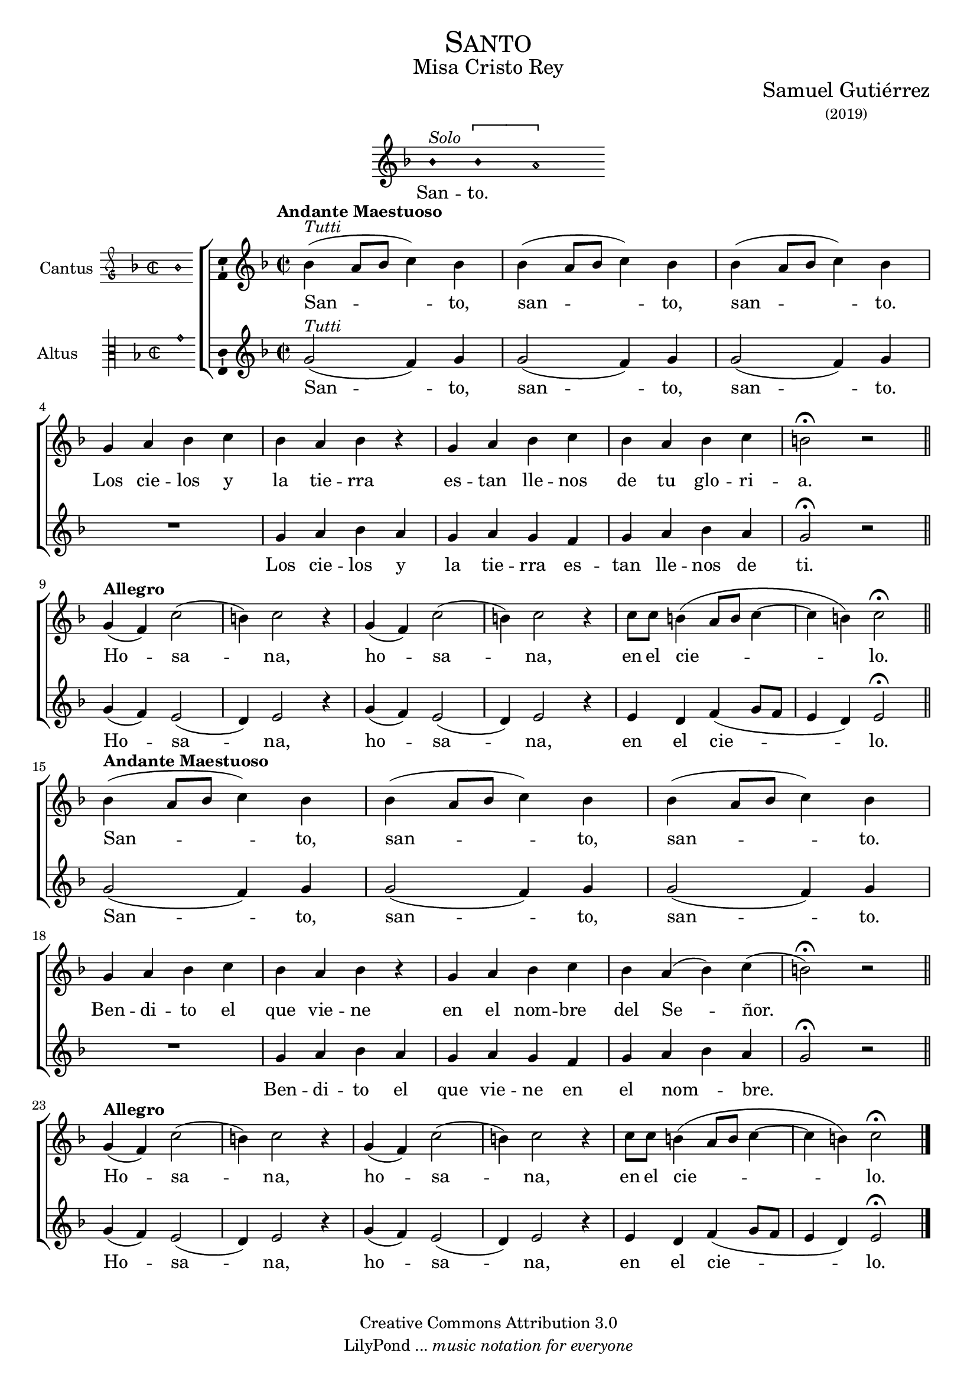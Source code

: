% ****************************************************************
%	Santo - Melodia a modo del renacimiento
%   	Texto y musica con acompañamiento
%	by serach.sam@
% ****************************************************************
\language "espanol"
\version "2.19.82"

#(set-global-staff-size 18)

% --- Cabecera
\markup { \fill-line { \center-column { \fontsize #5 \smallCaps "Santo" \fontsize #2 "Misa Cristo Rey" } } }
\markup { \fill-line { " " \center-column { \fontsize #2 "Samuel Gutiérrez" \small "(2019)" } } }
\header {
  copyright = "Creative Commons Attribution 3.0"
  tagline = \markup { \with-url #"http://lilypond.org/web/" { LilyPond ... \italic { music notation for everyone } } }
  breakbefore = ##t
}

% --- Musica
\score{
<<
    \new Voice = "invocacion" {
        \override Staff.TimeSignature.stencil = #'()
        \override Stem.transparent = ##t
        \set Score.timing = ##f
        \override NoteHead.style = #'neomensural        
        \key re \minor
        \relative do' {
            sib'4^\markup{ \italic "Solo"} \[sib la2\]
        }
    }
    \new Lyrics \lyricsto "invocacion" {
        \lyricmode {
            San -- to.
        }
    }
>>
    \layout {
        indent = 7 \cm
        line-width = 12\cm
        ragged-right = ##f
    }
}

% --- Parametro globales
global = {
    \tempo "Andante Maestuoso" 4 = 80
    \key re \minor 
    \time 2/2  
    \skip 1*8
    \tempo "Allegro" 4 = 120
    \skip 1*6
    \tempo "Andante Maestuoso" 4 = 80
    \skip 1*8
    \tempo "Allegro" 4 = 120
    \skip 1*6
    \bar "|."
}

cantus = \relative do' {
    sib'4^\markup{ \italic "Tutti"}( la8 sib do4) sib
    sib4( la8 sib do4) sib
    sib4( la8 sib do4) sib \break
    
    sol4 la sib do sib la sib r
    sol4 la sib do sib la sib do si2 \fermata r \bar "||" \break
    
    sol4( fa) do'2( 
    si4) do2 r4
    sol4( fa) do'2( 
    si4) do2 r4
    do8 do si4( la8 si do4~ do si4) do2 \fermata \bar "||" \break
    
    sib4( la8 sib do4) sib
    sib4( la8 sib do4) sib
    sib4( la8 sib do4) sib \break
    
    sol4 la sib do sib la sib r
    sol4 la sib do sib la( sib) do( si2) \fermata r \bar "||" \break
    
    sol4( fa) do'2( 
    si4) do2 r4
    sol4( fa) do'2( 
    si4) do2 r4
    do8 do si4( la8 si do4~ do si4) do2 \fermata
}

altus = \relative do' {
    sol'2^\markup{ \italic "Tutti"}( fa4) sol
    sol2( fa4) sol
    sol2( fa4) sol
    R1
    sol4 la sib la
    sol la sol fa
    sol4 la sib la
    sol2 \fermata r
    
    sol4( fa) mi2( 
    re4) mi2 r4
    sol4( fa) mi2( 
    re4) mi2 r4
    mi4 re fa4( sol8 fa
    mi4 re) mi2 \fermata
    
    sol2( fa4) sol
    sol2( fa4) sol
    sol2( fa4) sol
    R1
    sol4 la sib la
    sol la sol fa
    sol4 la sib la
    sol2 \fermata r
    
    sol4( fa) mi2( 
    re4) mi2 r4
    sol4( fa) mi2( 
    re4) mi2 r4
    mi4 re fa4( sol8 fa
    mi4 re) mi2 \fermata
}

textocantus = \lyricmode{
    San -- _ _ _ to, san -- _ _ _ to, san -- _ _ _ to.
    Los cie -- los y la tie -- rra es -- tan lle -- nos de tu glo -- ri -- a.
    Ho -- _ sa -- _ na, ho -- _ sa -- _ na, en el cie -- _ _ _ _ _ lo.
    
    San -- _ _ _ to, san -- _ _ _ to, san -- _ _ _ to.
    Ben -- di -- to el que vie -- ne en el nom -- bre del Se -- _ ñor.
    _ Ho -- _ sa -- _ na, ho -- _ sa -- _ na, en el cie -- _ _ _ _ _ lo.
}

textoaltus = \lyricmode{
    San -- _ to, san -- _ to, san -- _ to.
    Los cie -- los y la tie -- rra es -- tan lle -- nos de ti.
    Ho -- _ sa -- _ na, ho -- _ sa -- _ na, en el cie -- _ _ _ _ lo.
    
    San -- _ to, san -- _ to, san -- _ to.
    Ben -- di -- to el que vie -- ne en el nom -- _ bre.
    _ Ho -- _ sa -- _ na, ho -- _ sa -- _ na, en el cie -- _ _ _ _ lo.
}

incipitcantus = \markup {
    \score {
        {
            \set Staff.instrumentName = "Cantus "
            \override NoteHead.style = #'neomensural
            \override Staff.TimeSignature.style = #'neomensural
            \cadenzaOn 
            \clef "petrucci-g"
            \key fa \major
            \time 2/2
            sib'1
        } 
        \layout { line-width = 20 indent = 0 }
    }
}

incipitaltus=\markup{
	\score{
		{ 
            \set Staff.instrumentName = "Altus     "
            \override NoteHead.style = #'neomensural 
            \override Staff.TimeSignature.style = #'neomensural
            \cadenzaOn
            \clef "petrucci-c3"
            \key fa \major
            \time 2/2
            sol'1
		} 
        \layout { line-width = 20 indent = 0 }
	}
}


\score {
    \new ChoirStaff<<
        \new Staff <<
            \global
            \new Voice = "v1" {
                \set Staff.instrumentName = \incipitcantus
                \clef "treble"
                \cantus
            }
            \new Lyrics \lyricsto "v1" { \textocantus }
        >>

        \new Staff <<
            \global
            \new Voice = "v2" {
                \set Staff.instrumentName = \incipitaltus
                \clef "treble"
                \altus 
            }
            \new Lyrics \lyricsto "v2" { \textoaltus }
        >>
    >>

    \layout{ 
        \context {
            \Lyrics 
                \override VerticalAxisGroup.staff-affinity = #UP
                \override VerticalAxisGroup.nonstaff-relatedstaff-spacing = #'((basic-distance . 0) (minimum-distance . 0) (padding . 1))
                \override LyricText.font-size = #1.2
                \override LyricHyphen.minimum-distance = #0.5
        }
        \context {
            \Score 
                tempoHideNote = ##t
                \override BarNumber.padding = #2 
        }
        \context {
            \Voice 
                melismaBusyProperties = #'()
        }
        \context {
            \Staff 
                \override VerticalAxisGroup.staff-staff-spacing = #'((basic-distance . 11) (minimum-distance . 0) (padding . 1))
                \consists Ambitus_engraver 
                \override LigatureBracket.padding = #1
        }
    }
    \midi { }
}


% --- Musica
\paper{
    #(set-default-paper-size "letter")
	indent=3.5\cm
}


%{
convert-ly (GNU LilyPond) 2.19.83  convert-ly: Procesando «»...
Aplicando la conversión:     El documento no ha cambiado.
%}
